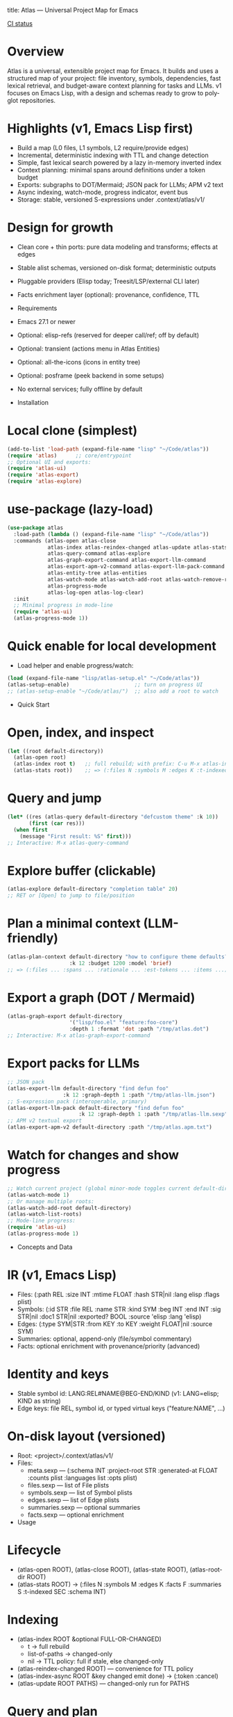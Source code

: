 title: Atlas — Universal Project Map for Emacs
#+author: Peter Kosov <11111000000@email.com>
#+language: en
#+options: toc:2 num:t
#+startup: show2levels
[[https://github.com/11111000000/atlas/actions/workflows/ci.yml/badge.svg][CI status]]

* Overview
Atlas is a universal, extensible project map for Emacs. It builds and uses a structured map of your project: file inventory, symbols, dependencies, fast lexical retrieval, and budget-aware context planning for tasks and LLMs. v1 focuses on Emacs Lisp, with a design and schemas ready to grow to polyglot repositories.

* Highlights (v1, Emacs Lisp first)
- Build a map (L0 files, L1 symbols, L2 require/provide edges)
- Incremental, deterministic indexing with TTL and change detection
- Simple, fast lexical search powered by a lazy in-memory inverted index
- Context planning: minimal spans around definitions under a token budget
- Exports: subgraphs to DOT/Mermaid; JSON pack for LLMs; APM v2 text
- Async indexing, watch-mode, progress indicator, event bus
- Storage: stable, versioned S-expressions under .context/atlas/v1/

* Design for growth
- Clean core + thin ports: pure data modeling and transforms; effects at edges
- Stable alist schemas, versioned on-disk format; deterministic outputs
- Pluggable providers (Elisp today; Treesit/LSP/external CLI later)
- Facts enrichment layer (optional): provenance, confidence, TTL

- Requirements
- Emacs 27.1 or newer
- Optional: elisp-refs (reserved for deeper call/ref; off by default)
- Optional: transient (actions menu in Atlas Entities)
- Optional: all-the-icons (icons in entity tree)
- Optional: posframe (peek backend in some setups)
- No external services; fully offline by default

- Installation
* Local clone (simplest)
#+begin_src emacs-lisp
(add-to-list 'load-path (expand-file-name "lisp" "~/Code/atlas"))
(require 'atlas)      ;; core/entrypoint
;; Optional UI and exports:
(require 'atlas-ui)
(require 'atlas-export)
(require 'atlas-explore)
#+end_src

* use-package (lazy-load)
#+begin_src emacs-lisp
(use-package atlas
  :load-path (lambda () (expand-file-name "lisp" "~/Code/atlas"))
  :commands (atlas-open atlas-close
             atlas-index atlas-reindex-changed atlas-update atlas-stats
             atlas-query-command atlas-explore
             atlas-graph-export-command atlas-export-llm-command
             atlas-export-apm-v2-command atlas-export-llm-pack-command
             atlas-entity-tree atlas-entities
             atlas-watch-mode atlas-watch-add-root atlas-watch-remove-root atlas-watch-list-roots
             atlas-progress-mode
             atlas-log-open atlas-log-clear)
  :init
  ;; Minimal progress in mode-line
  (require 'atlas-ui)
  (atlas-progress-mode 1))
#+end_src

* Quick enable for local development
- Load helper and enable progress/watch:
#+begin_src emacs-lisp
(load (expand-file-name "lisp/atlas-setup.el" "~/Code/atlas"))
(atlas-setup-enable)                     ;; turn on progress UI
;; (atlas-setup-enable "~/Code/atlas/")  ;; also add a root to watch
#+end_src

- Quick Start
* Open, index, and inspect
#+begin_src emacs-lisp
(let ((root default-directory))
  (atlas-open root)
  (atlas-index root t)   ;; full rebuild; with prefix: C-u M-x atlas-index
  (atlas-stats root))    ;; => (:files N :symbols M :edges K :t-indexed SEC :schema 1)
#+end_src

* Query and jump
#+begin_src emacs-lisp
(let* ((res (atlas-query default-directory "defcustom theme" :k 10))
       (first (car res)))
  (when first
    (message "First result: %S" first)))
;; Interactive: M-x atlas-query-command
#+end_src

* Explore buffer (clickable)
#+begin_src emacs-lisp
(atlas-explore default-directory "completion table" 20)
;; RET or [Open] to jump to file/position
#+end_src

* Plan a minimal context (LLM-friendly)
#+begin_src emacs-lisp
(atlas-plan-context default-directory "how to configure theme defaults?"
                    :k 12 :budget 1200 :model 'brief)
;; => (:files ... :spans ... :rationale ... :est-tokens ... :items ...)
#+end_src

* Export a graph (DOT / Mermaid)
#+begin_src emacs-lisp
(atlas-graph-export default-directory
                    '("lisp/foo.el" "feature:foo-core")
                    :depth 1 :format 'dot :path "/tmp/atlas.dot")
;; Interactive: M-x atlas-graph-export-command
#+end_src

* Export packs for LLMs
#+begin_src emacs-lisp
;; JSON pack
(atlas-export-llm default-directory "find defun foo"
                  :k 12 :graph-depth 1 :path "/tmp/atlas-llm.json")
;; S-expression pack (interoperable, primary)
(atlas-export-llm-pack default-directory "find defun foo"
                       :k 12 :graph-depth 1 :path "/tmp/atlas-llm.sexp")
;; APM v2 textual export
(atlas-export-apm-v2 default-directory :path "/tmp/atlas.apm.txt")
#+end_src

* Watch for changes and show progress
#+begin_src emacs-lisp
;; Watch current project (global minor-mode toggles current default-directory)
(atlas-watch-mode 1)
;; Or manage multiple roots:
(atlas-watch-add-root default-directory)
(atlas-watch-list-roots)
;; Mode-line progress:
(require 'atlas-ui)
(atlas-progress-mode 1)
#+end_src

- Concepts and Data
* IR (v1, Emacs Lisp)
- Files: (:path REL :size INT :mtime FLOAT :hash STR|nil :lang elisp :flags plist)
- Symbols: (:id STR :file REL :name STR :kind SYM :beg INT :end INT
             :sig STR|nil :doc1 STR|nil :exported? BOOL :source 'elisp :lang 'elisp)
- Edges: (:type SYM|STR :from KEY :to KEY :weight FLOAT|nil :source SYM)
- Summaries: optional, append-only (file/symbol commentary)
- Facts: optional enrichment with provenance/priority (advanced)

* Identity and keys
- Stable symbol id: LANG:REL#NAME@BEG-END/KIND (v1: LANG=elisp; KIND as string)
- Edge keys: file REL, symbol id, or typed virtual keys ("feature:NAME", …)

* On-disk layout (versioned)
- Root: <project>/.context/atlas/v1/
- Files:
  - meta.sexp — (:schema INT :project-root STR :generated-at FLOAT :counts plist :languages list :opts plist)
  - files.sexp — list of File plists
  - symbols.sexp — list of Symbol plists
  - edges.sexp — list of Edge plists
  - summaries.sexp — optional summaries
  - facts.sexp — optional enrichment

- Usage
* Lifecycle
- (atlas-open ROOT), (atlas-close ROOT), (atlas-state ROOT), (atlas-root-dir ROOT)
- (atlas-stats ROOT) → (:files N :symbols M :edges K :facts F :summaries S :t-indexed SEC :schema INT)

* Indexing
- (atlas-index ROOT &optional FULL-OR-CHANGED)
  - t → full rebuild
  - list-of-paths → changed-only
  - nil → TTL policy: full if stale, else changed-only
- (atlas-reindex-changed ROOT) — convenience for TTL policy
- (atlas-index-async ROOT &key changed emit done) → (:token :cancel)
- (atlas-update ROOT PATHS) — changed-only run for PATHS

* Query and plan
- (atlas-query ROOT KEYWORDS &key k kinds filters)
  - Return list of (:type 'symbol :id :score :file :range :name :sig :doc1)
- (atlas-plan-context ROOT QUERY &key k budget model)
  - Return (:files :spans :docs :rationale :est-tokens :items)

* Explorer buffer
- (atlas-explore ROOT QUERY &optional k)
  - Clickable results; RET/o to open at position

* Entity-centric tree (Atlas Entities)
- Open:
#+begin_src emacs-lisp
(let ((root default-directory))
  (atlas-open root)
  (atlas-entity-tree root))       ;; opens buffer "*Atlas Entities*"
;; Alias: (atlas-entities)
#+end_src
- Views
  - by-feature (default): Features → provider file → symbols
  - by-kind: Symbols grouped by kind (Function/Macro/Var/Custom/Const/Symbol)
  - search: “Search: <query>” results with local In/Out edge context
  - imports: Imports/Provides overview (alias of by-feature with heading)
  - edges: local neighborhood around selector (REL | feature:NAME | symbol id)
  - plan: “Plan: <query>, budget=N” — files and spans from atlas-plan-context
- Commands
  - atlas-entity-tree ROOT — open/reveal the tree for ROOT
  - atlas-entity-tree-set-view VIEW — switch view (by-feature|by-kind|search|imports|edges|plan)
  - atlas-entity-tree-search ROOT QUERY [K]
  - atlas-entity-tree-edges ROOT SELECTOR [DEPTH]
  - atlas-entity-tree-plan ROOT QUERY [K BUDGET]
- Key bindings (inside Atlas Entities buffer)
  - g       refresh
  - RET / o open item
  - v       peek item (side window preview)
  - d       toggle inline docstring at point
  - TAB     toggle fold at heading
  - n/j     next heading
  - p/k     previous heading
  - s       open Search view (prompt)
  - E       open Edges view (prompt)
  - P       open Plan view (prompt)
  - i       toggle follow-mode (auto-peek as point moves)
  - a       actions menu (transient if available; Open/Peek/Copy/Search/Edges/Plan)
- Behavior
  - Reacts to indexing events (:atlas-index-start/progress/done/error)
  - Deterministic ordering; text-first rendering; optional icons
  - No disk I/O in UI; reads from in-memory model

* Exports
- Graphs
  - (atlas-graph ROOT SELECTOR &key depth edge-types) → (:nodes :edges)
  - (atlas-graph-export ROOT SELECTOR &key depth edge-types format path)
  - Interactive: atlas-graph-export-command
- LLM packs
  - JSON: (atlas-export-llm ROOT QUERY &key k budget graph-depth path)
  - SEXP: (atlas-export-llm-pack ROOT QUERY &key k budget graph-depth path)
  - Interactive: atlas-export-llm-command, atlas-export-llm-pack-command
- APM v2 (textual)
  - (atlas-export-apm-v2 ROOT &key sections budget path)
  - Interactive: atlas-export-apm-v2-command

* Events and progress UI
- Bus API:
  - (atlas-events-subscribe TOPIC FN), (atlas-events-unsubscribe TOPIC FN)
  - Topics:
    - :atlas-index-start — args: :root STR :full t|nil
    - :atlas-index-progress — args: :files INT :symbols INT :edges INT
    - :atlas-index-done — args: :root STR :counts PLIST
    - :atlas-index-error — args: :root STR :reason SYMBOL
- Mode-line indicator:
  - (atlas-progress-mode 1) — compact “Atlas: f=X s=Y e=Z” or “Atlas: indexing…”

* Watch mode
- Global minor-mode using file-notify (when available)
  - (atlas-watch-mode) — toggle for current default-directory
  - (atlas-watch-add-root ROOT), (atlas-watch-remove-root ROOT), (atlas-watch-list-roots)
  - Triggers changed-only indexing for files matching atlas-watch-file-regexp (default "\\.el\\'")

- Configuration
* Indexing and store
- atlas-index-ttl (float): TTL for stale detection
- atlas-exclude-dirs (list of regexps): directories to skip
- atlas-max-file-size (int): limit deep parsing on large files
- atlas-hash-content (bool): compute sha256 for precise change detection
- atlas-store-compressed (bool): write .sexp.gz files
- atlas-segment-threshold (int): reserved for future segmentation

* Quality/balance
- atlas-elisp-use-elisp-refs (bool), atlas-elisp-refs-max-size (int): reserved for deeper call/ref
- atlas-debounce-interval (float): debounce async tasks
- atlas-parallel-limit (int): reserved for provider-level concurrency

* Planning
- atlas-plan-default-budget (int), atlas-plan-model (symbol)

* UI/Watch
- atlas-ui-progress-throttle (float)
- atlas-watch-file-regexp (regexp) — default "\\.el\\'"

* Tokenization (search)
- atlas-unicode-tokens (bool): enable Unicode-aware tokens (NFKC + [[:word:]]+)
- atlas-tokenize-camelcase (bool): split CamelCase into additional tokens (when Unicode tokens enabled)

- Performance Tips
- Exclude common vendor/build dirs via atlas-exclude-dirs
- Keep atlas-elisp-use-elisp-refs off unless deeper edges are needed
- Use (atlas-index-async ...) and watch-mode to avoid UI stalls
- Prefer compressed store (.sexp.gz) for CI artifacts; avoid compressing during hot loops

- Privacy and Offline
- No network calls; everything runs locally
- Stores live under .context/atlas/v1
- Logs and exports are explicit; nothing leaves your machine unless you share outputs

- Troubleshooting
- “No providers registered”: Require the Elisp provider
  - (require 'atlas-source-elisp) or ensure atlas is loaded normally (it auto-registers)
- Index seems stale: Force full rebuild
  - (atlas-index default-directory t)
- Nothing happens on watch: Verify file-notify availability and atlas-watch-file-regexp
- UI not updating: Ensure atlas-progress-mode is enabled; check atlas-log buffer

- FAQ
- Does Atlas send my code anywhere?
  - No. Atlas is offline by default; all data stays on your machine.
- Can I use Atlas without lore/context-navigator?
  - Yes. Atlas is a standalone library with interactive commands.
- Can I add other languages?
  - Yes. Add/register a provider that emits normalized files/symbols/edges; core schemas are language-agnostic.
- How stable are outputs?
  - Deterministic ordering and stable IDs are design goals; unchanged inputs produce unchanged outputs.

- Development and Tests
* Nix (flakes)
#+begin_src shell
nix run .#tests
# or
nix flake check -L
#+end_src

* Vanilla Emacs
#+begin_src shell
emacs -Q --batch -L lisp -l test/ert-runner.el
#+end_src

* Logging
- Open/Clear: (atlas-log-open), (atlas-log-clear)
- Config: atlas-log-enabled, atlas-log-level, atlas-log-max-lines

* Dump/Import (developer tooling)
#+begin_src emacs-lisp
(require 'atlas-dump)
;; Dump entire store to sexp
(atlas-dump default-directory 'all :format 'sexp :path "/tmp/atlas.sexp")
;; Import a batch (alist)
(atlas-import default-directory '((symbols . ...) (edges . ...) (:file . "lisp/foo.el")))
#+end_src

- Roadmap
* v1 (Elisp)
- Storage, indexing (TTL/changed-only), lexical search, planning, events, watch, explorer, DOT/Mermaid, LLM JSON/SEXP, APM v2
* v2 (polyglot)
- Treesit/LSP/external CLI providers; broader edge vocabulary (call/ref/import/…); optional segmentation
* v3
- Summaries pipeline, richer ranking/visualization, web viewer

- License
- GNU Lesser General Public License v2.1 or later (LGPL-2.1+). See LICENSE.

- Links
- Spec index: spec/v1/spec-index.sexp, link-map.sexp
- Docs: spec/v1/*.org (IR core, storage, model, providers, enrichment, exports, UI, conformance)
- Core modules: lisp/atlas/.el
- CI: GitHub Actions (flake-based ERT)

*** 
